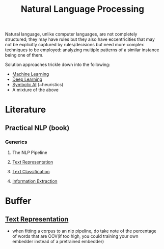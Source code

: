 :PROPERTIES:
:ID:       20230713T150554.400026
:ROAM_ALIASES: nlp
:END:
#+title: Natural Language Processing

Natural language, unlike computer languages, are not completely structured; they may have rules but they also have eccentricities that may not be explicitly captured by rules/decisions but need more complex techniques to be employed: analyzing multiple patterns of a similar instance being one of them.

Solution approaches trickle down into  the following:
 - [[id:20230713T110006.406161][Machine Learning]]
 - [[id:20230713T110040.814546][Deep Learning]]
 - [[id:20230713T113547.742751][Symbolic AI]] (~heuristics)
 - A mixture of the above
 
* Literature
** Practical NLP (book)
:PROPERTIES:
:ID:       68c96f44-815a-4607-8149-ba49f3b5b00d
:END:
*** Generics
**** The NLP Pipeline 
**** [[id:3f69fc50-5e0b-4bbd-8909-ee777434a1f5][Text Representation]]
**** [[id:f8d2207f-86d3-4501-a7bc-393fb53c52c1][Text Classification]]
**** [[id:543414ce-fd12-470b-a38a-c61cfc10bfe4][Information Extraction]]

* Buffer
** [[id:3f69fc50-5e0b-4bbd-8909-ee777434a1f5][Text Representation]]
 - when fitting a corpus to an nlp pipeline, do take note of the percentage of words that are OOV(if too high, you could training your own embedder instead of a pretrained embedder)
